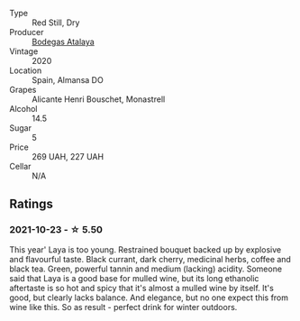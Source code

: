 :PROPERTIES:
:ID:                     d04717bf-17e6-478f-a5dd-0563d853b9b9
:END:
#+attr_html: :class wine-main-image
[[file:/images/3b/659800-7834-4b86-89ff-76dba23dacd2/2021-10-21-14-47-31-5445E444-2B57-44FA-AAAE-CE2905EBF20B-1-105-c.webp]]

- Type :: Red Still, Dry
- Producer :: [[barberry:/producers/4b13b8f1-42fa-4963-b20c-6f649224ccf2][Bodegas Atalaya]]
- Vintage :: 2020
- Location :: Spain, Almansa DO
- Grapes :: Alicante Henri Bouschet, Monastrell
- Alcohol :: 14.5
- Sugar :: 5
- Price :: 269 UAH, 227 UAH
- Cellar :: N/A

** Ratings
:PROPERTIES:
:ID:                     21dc5b98-b0d8-4818-bf52-e4a14d58817c
:END:

*** 2021-10-23 - ☆ 5.50
:PROPERTIES:
:ID:                     7fa56973-1878-4abb-a133-8a127c0761ff
:END:

This year' Laya is too young. Restrained bouquet backed up by explosive and flavourful taste. Black currant, dark cherry, medicinal herbs, coffee and black tea. Green, powerful tannin and medium (lacking) acidity. Someone said that Laya is a good base for mulled wine, but its long ethanolic aftertaste is so hot and spicy that it's almost a mulled wine by itself. It's good, but clearly lacks balance. And elegance, but no one expect this from wine like this. So as result - perfect drink for winter outdoors.

